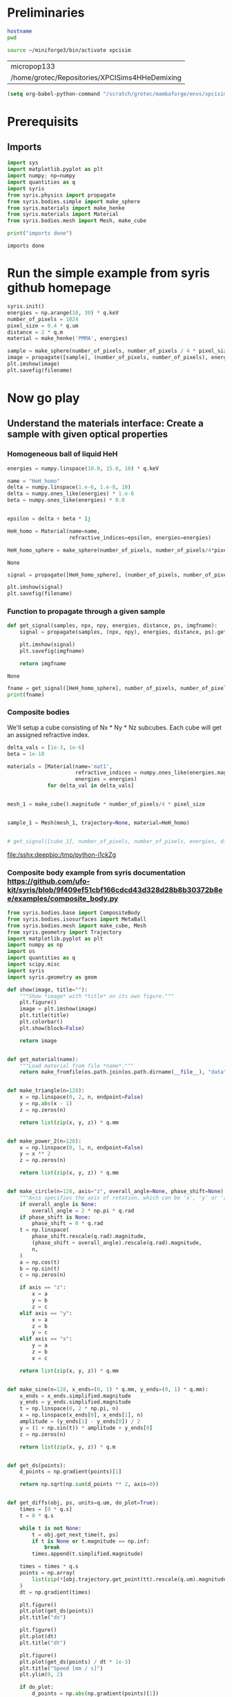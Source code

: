 #+title XPCI Simulations for H-He demixing
#+author: Carsten Fortmann-Grote, Juncheng E
#+date: [2025-03-21 Fri] 
#+property: header-args:python :session remote_py :dir /sshx:deepbio:/home/grotec/Repositories/XPCISims4HHeDemixing :async yes
#+property: header-args:shell :session remote_bash :dir /sshx:deepbio:/home/grotec/Repositories/XPCISims4HHeDemixing :async yes

* Preliminaries
:PROPERTIES:
:ID:       0701dfac-8354-4bc7-ac23-2add285d21c3
:END:
#+name: setenv
#+begin_src bash
  hostname
  pwd

  source ~/miniforge3/bin/activate xpcisim
#+end_src

#+RESULTS: setenv
| micropop133                                    |
| /home/grotec/Repositories/XPCISims4HHeDemixing |

#+begin_src emacs-lisp
(setq org-babel-python-command "/scratch/grotec/mambaforge/envs/xpcisim/bin/python")
#+end_src

#+RESULTS:
: /scratch/grotec/mambaforge/envs/xpcisim/bin/python

* Prerequisits
:PROPERTIES:
:ID:       663cda8a-165b-44d5-ace9-125c9618846f
:END:
** Imports
:PROPERTIES:
:ID:       a55ab8aa-bb3c-4cf4-a9a7-c8e965b0a159
:END:
#+name: imports
#+begin_src python :results output
  import sys
  import matplotlib.pyplot as plt
  import numpy; np=numpy
  import quantities as q
  import syris
  from syris.physics import propagate
  from syris.bodies.simple import make_sphere
  from syris.materials import make_henke
  from syris.materials import Material
  from syris.bodies.mesh import Mesh, make_cube

  print("imports done")
#+end_src

#+RESULTS[bfbd2653789ec380db07fbb1091e9d012c76be6f]: imports
: imports done


* Run the simple example from syris github homepage
:PROPERTIES:
:ID:       d7524133-36be-488f-b8c6-283720be77b7
:END:
#+name: syris-example
#+begin_src python :results file link :file syris.pmma.sphere.png :var filename="syris.pmma.sphere.png" :cache no
  syris.init()
  energies = np.arange(10, 30) * q.keV
  number_of_pixels = 1024
  pixel_size = 0.4 * q.um
  distance = 2 * q.m
  material = make_henke('PMMA', energies)

  sample = make_sphere(number_of_pixels, number_of_pixels / 4 * pixel_size, pixel_size, material=material)
  image = propagate([sample], (number_of_pixels, number_of_pixels), energies, distance, pixel_size).get()
  plt.imshow(image)
  plt.savefig(filename)
#+end_src

#+RESULTS: syris-example
[[file:/sshx:deepbio:/home/grotec/Repositories/XPCISims4HHeDemixing/syris.pmma.sphere.png]]



* Now go play
:PROPERTIES:
:ID:       7a4c8b39-3082-44bd-93d7-a59eb23fe089
:END:

** Understand the materials interface: Create a sample with given optical properties
:PROPERTIES:
:ID:       603b788f-422c-46d9-bad8-731b46b1ea2a
:END:

*** Homogeneous ball of liquid HeH
:PROPERTIES:
:ID:       9ea1a689-4185-43e5-b0e4-1de81497e28c
:END:
#+name: materials
#+begin_src python
  energies = numpy.linspace(10.0, 15.0, 10) * q.keV

  name = "HeH_homo"
  delta = numpy.linspace(1.e-6, 1.e-8, 10)
  delta = numpy.ones_like(energies) * 1.e-6
  beta = numpy.ones_like(energies) * 0.0


  epsilon = delta + beta * 1j

  HeH_homo = Material(name=name,
                      refractive_indices=epsilon, energies=energies)

  HeH_homo_sphere = make_sphere(number_of_pixels, number_of_pixels/4*pixel_size, pixel_size, material=HeH_homo)
#+end_src

#+RESULTS[114226bf5d4187967f60814b5ba4c6afd965c9c5]: materials
: None

#+begin_src python :results file link :var filename="syris.HeH_homo.sphere.png" :file "syris.HeH_homo.sphere.png" :cache no
  signal = propagate([HeH_homo_sphere], (number_of_pixels, number_of_pixels), energies, distance, pixel_size).get()

  plt.imshow(signal)
  plt.savefig(filename)
#+end_src

#+RESULTS:
[[file:/sshx:deepbio:/home/grotec/Repositories/XPCISims4HHeDemixing/syris.HeH_homo.sphere.png]]

*** Function to propagate through a given sample
:PROPERTIES:
:ID:       c2a8a888-dee9-4fe0-9440-32dd3cb724a6
:END:
#+name: syris.get_signal
#+begin_src python :export code 
  def get_signal(samples, npx, npy, energies, distance, ps, imgfname):
      signal = propagate(samples, (npx, npy), energies, distance, ps).get()

      plt.imshow(signal)
      plt.savefig(imgfname)

      return imgfname
#+end_src

#+RESULTS[20970dd8fea3f424d9a0a593e9eea499c8ebfa5c]: syris.get_signal
: None

#+name: test_get_signal
#+begin_src python :results output file link
  fname = get_signal([HeH_homo_sphere], number_of_pixels, number_of_pixels, energies, distance, pixel_size, 'test.png')
  print(fname)
#+end_src

#+RESULTS[eb30b4fd54311d8f9fbeec12d50b1a1cde194d37]: test_get_signal
[[file:/sshx:deepbio:/home/grotec/Repositories/XPCISims4HHeDemixing/test.png]]


*** Composite bodies
:PROPERTIES:
:ID:       6093d616-d47f-48b2-8dce-9935f05d01b8
:END:
We'll setup a cube consisting of Nx * Ny * Nz subcubes. Each cube will get an assigned refractive index.

#+name: composite_cube
#+begin_src python :results value file
  delta_vals = [1e-3, 1e-6]
  beta = 1e-10

  materials = [Material(name='mat1',
                        refractive_indices = numpy.ones_like(energies.magnitude) * delta_val + beta * 1j,
                        energies = energies)
               for delta_val in delta_vals]


  mesh_1 = make_cube().magnitude * number_of_pixels/4 * pixel_size 


  sample_1 = Mesh(mesh_1, trajectory=None, material=HeH_homo)


  # get_signal([cube_1], number_of_pixels, number_of_pixels, energies, distance, 
#+end_src

#+RESULTS: composite_cube
[[file:/sshx:deepbio:/tmp/python-i1ckZg]]

*** Composite body example from syris documentation https://github.com/ufo-kit/syris/blob/9f409ef51cbf166cdcd43d328d28b8b30372b8ee/examples/composite_body.py
:PROPERTIES:
:ID:       adc2001b-c1f7-47b0-ac88-94f4b25e1772
:END:

#+begin_src python
  from syris.bodies.base import CompositeBody
  from syris.bodies.isosurfaces import MetaBall
  from syris.bodies.mesh import make_cube, Mesh
  from syris.geometry import Trajectory
  import matplotlib.pyplot as plt
  import numpy as np
  import os
  import quantities as q
  import scipy.misc
  import syris
  import syris.geometry as geom
  
  def show(image, title=""):
      """Show *image* with *title* on its own figure."""
      plt.figure()
      image = plt.imshow(image)
      plt.title(title)
      plt.colorbar()
      plt.show(block=False)

      return image


  def get_material(name):
      """Load material from file *name*."""
      return make_fromfile(os.path.join(os.path.dirname(__file__), "data", name))


  def make_triangle(n=128):
      x = np.linspace(0, 2, n, endpoint=False)
      y = np.abs(x - 1)
      z = np.zeros(n)

      return list(zip(x, y, z)) * q.mm


  def make_power_2(n=128):
      x = np.linspace(0, 1, n, endpoint=False)
      y = x ** 2
      z = np.zeros(n)

      return list(zip(x, y, z)) * q.mm


  def make_circle(n=128, axis="z", overall_angle=None, phase_shift=None):
      """Axis specifies the axis of rotation, which can be 'x', 'y' or 'z'."""
      if overall_angle is None:
          overall_angle = 2 * np.pi * q.rad
      if phase_shift is None:
          phase_shift = 0 * q.rad
      t = np.linspace(
          phase_shift.rescale(q.rad).magnitude,
          (phase_shift + overall_angle).rescale(q.rad).magnitude,
          n,
      )
      a = np.cos(t)
      b = np.sin(t)
      c = np.zeros(n)

      if axis == "z":
          x = a
          y = b
          z = c
      elif axis == "y":
          x = a
          z = b
          y = c
      elif axis == "x":
          y = a
          z = b
          x = c

      return list(zip(x, y, z)) * q.mm


  def make_sine(n=128, x_ends=(0, 1) * q.mm, y_ends=(0, 1) * q.mm):
      x_ends = x_ends.simplified.magnitude
      y_ends = y_ends.simplified.magnitude
      t = np.linspace(0, 2 * np.pi, n)
      x = np.linspace(x_ends[0], x_ends[1], n)
      amplitude = (y_ends[1] - y_ends[0]) / 2
      y = (1 + np.sin(t)) * amplitude + y_ends[0]
      z = np.zeros(n)

      return list(zip(x, y, z)) * q.m


  def get_ds(points):
      d_points = np.gradient(points)[1]

      return np.sqrt(np.sum(d_points ** 2, axis=0))


  def get_diffs(obj, ps, units=q.um, do_plot=True):
      times = [0 * q.s]
      t = 0 * q.s

      while t is not None:
          t = obj.get_next_time(t, ps)
          if t is None or t.magnitude == np.inf:
              break
          times.append(t.simplified.magnitude)

      times = times * q.s
      points = np.array(
          list(zip(*[obj.trajectory.get_point(tt).rescale(q.um).magnitude for tt in times]))
      )
      dt = np.gradient(times)

      plt.figure()
      plt.plot(get_ds(points))
      plt.title("ds")

      plt.figure()
      plt.plot(dt)
      plt.title("dt")

      plt.figure()
      plt.plot(get_ds(points) / dt * 1e-3)
      plt.title("Speed [mm / s]")
      plt.ylim(0, 2)

      if do_plot:
          d_points = np.abs(np.gradient(points)[1])
          max_all = np.max(d_points, axis=0)
          plt.figure()
          plt.plot(max_all)
          plt.title("Max shift, should be < {}".format(ps))

          max_dx = max(d_points[0])
          max_dy = max(d_points[1])
          max_dz = max(d_points[2])
          print("Maxima: {}, {}, {}".format(max_dx, max_dy, max_dz))

      return times, points


  def create_sample(n, ps, radius=None, velocity=None, x_ends=None, y_ends=None):
      """Crete a metaball with a sine trajectory."""
      fov = n * ps
      if radius is None:
          radius = n / 16 * ps
      if x_ends is None:
          radius_m = radius.simplified.magnitude
          fov_m = fov.simplified.magnitude
          x_ends = (radius_m, fov_m - radius_m) * q.m
      if y_ends is None:
          y_ends = (n / 4, 3 * n / 4) * ps

      cp = make_sine(n=32, x_ends=x_ends, y_ends=y_ends)
      if velocity is None:
          velocity = 1 * q.mm / q.s
      tr = Trajectory(cp, velocity=velocity)
      mb = MetaBall(tr, radius)

      return mb

  def _make_metaballs(args):
      metaballs = []
      radius = args.n / 16.0
      shift = 3 * radius
      for i in range(-1, 2):
          dx = i * 3 * radius
          for j in range(-1, 2):
              index = (i + 1) * 3 + (j + 1)
              # Scale the metaballs to be [0.5, 1.0] radius large.
              coeff = 0.5 + 0.5 / 8 * index
              current_radius = coeff * radius
              dy = j * 3 * radius
              traj = Trajectory([(shift + dx, shift + dy, 0)] * args.ps, pixel_size=args.ps)
              metaballs.append(MetaBall(traj, current_radius * args.ps))

      return metaballs


  def make_manual_sequence(args):
      metaballs = _make_metaballs(args)
      traj = Trajectory([(args.n / 2.0, args.n / 2.0, 0)] * args.ps, pixel_size=args.ps)
      composite = CompositeBody(traj, bodies=metaballs)
      # Move the sub-bodies relative to the composite body and also move the composite body to the
      # center of the image.
      composite.move(0 * q.s)

      im = None
      d_angle = 10 * q.deg
      fmt = "Projection at rotation {:>9}"
      # Rotate around 360 deg
      for i in range(int((360 * q.deg / d_angle).magnitude) + 1):
          p = composite.project(args.shape, args.ps).get()
          if im is None:
              im = show(p, title=fmt.format(i * d_angle))
          else:
              im.axes.set_title(fmt.format(i * d_angle))
              im.set_data(p)
          plt.draw()
          # Rotation takes care of the relative rotation of the sub-bodies around the composite body.
          composite.rotate(d_angle, geom.Z_AX)

      plt.show()


  def make_trajectory_sequence(args):
      # Make a small circle (1 / 10 of the pixel size), so that the composite body only rotates and
      # does not translate. Put this circle in the middle of the image.
      circle = args.n / 2 * args.ps + make_circle(n=1024).magnitude * args.ps / 10
      traj = Trajectory(circle, velocity=args.ps / q.s, pixel_size=args.ps)
      metaballs = _make_metaballs(args)
      composite = CompositeBody(traj, bodies=metaballs)

      im = None
      d_angle = 10 * q.deg
      fmt = "Projection at rotation {:>9}"
      # Rotate around 360 deg
      for i, t in enumerate(np.linspace(0, traj.time.simplified.magnitude, 37) * q.s):
          # Reset transformation matrices
          composite.clear_transformation()
          # Move to the desired position, i.e. around the circle and then each metaball moves relative
          # to the composite body.
          composite.move(t)
          p = composite.project(args.shape, args.ps).get()
          if im is None:
              im = show(p, title=fmt.format(i * d_angle))
          else:
              im.axes.set_title(fmt.format(i * d_angle))
              im.set_data(p)
          plt.draw()

      plt.show()


  def make_complex_trajectory_sequence(args):
      edge = 20
      x = np.linspace(0, args.n / 2 - args.n / 4 - edge - 5, num=10)
      y = z = np.zeros(x.shape)
      # Move along x axis
      traj_x = Trajectory(list(zip(x, y, z)) * args.ps, velocity=args.ps / q.s, pixel_size=args.ps)
      # Move along y axis
      traj_y = Trajectory(list(zip(y, x, z)) * args.ps, velocity=args.ps / q.s, pixel_size=args.ps)
      # Move along both x and y axes
      traj_xy = Trajectory(list(zip(x, x, z)) * args.ps, velocity=args.ps / q.s, pixel_size=args.ps)
      # Circular trajectory of the composite body rotates around the image center and with radius
      # n / 4 pixels.
      circle = args.n / 2 * args.ps + make_circle().magnitude * args.n / 4 * args.ps
      traj_circle = Trajectory(circle, velocity=args.ps / q.s, pixel_size=args.ps)
      # Make the trajectory of the circle the same duration as the simple linear one.
      traj_circle = Trajectory(circle, velocity=traj_circle.length / traj_xy.length * args.ps / q.s)
      # three cubes in the same height and depth, shifted only along the x axis.
      traj_stationary = Trajectory([(0, 0, 0)] * args.ps)
      traj_stationary_1 = Trajectory([(-2 * edge, 0, 0)] * args.ps)
      traj_stationary_2 = Trajectory([(2 * edge, 0, 0)] * args.ps)

      cube = make_cube() / q.m * edge * args.ps
      # The cubes are elongated along y axis.
      cube[::2, :] /= 3

      mesh = Mesh(cube, traj_x, orientation=geom.Y_AX)
      mesh_2 = Mesh(cube, traj_y, orientation=geom.Y_AX)
      mesh_3 = Mesh(cube, traj_xy, orientation=geom.Y_AX)
      mesh_stationary = Mesh(cube, traj_stationary, orientation=geom.Y_AX)
      mesh_stationary_1 = Mesh(cube, traj_stationary_1, orientation=geom.Y_AX)
      mesh_stationary_2 = Mesh(cube, traj_stationary_2, orientation=geom.Y_AX)
      bodies = [mesh, mesh_2, mesh_3, mesh_stationary, mesh_stationary_1, mesh_stationary_2]
      composite = CompositeBody(traj_circle, bodies=bodies, orientation=geom.Y_AX)
      composite.bind_trajectory(args.ps)

      total_time = composite.time
      if args.t is None:
          times = np.linspace(0, 1, 100)
      else:
          if args.t < 0 or args.t > 1:
              raise ValueError("--t must be in the range [0, 1]")
          times = [args.t]

      im = None
      for index, i in enumerate(times):
          t = i * total_time
          composite.clear_transformation()
          composite.move(t)
          p = composite.project(args.shape, args.ps).get()
          if im is None:
              im = show(p, title="Projection")
          else:
              im.set_data(p)
              plt.draw()
      plt.show()
#+end_src

#+begin_src python
  from collections import namedtuple
  Args = namedtuple("args", ['n', 'shape', 'ps'])
  
  args = Args(n=512, shape=(512, 512), ps=1*q.um)
  make_manual_sequence(args)
#+end_src
#+RESULTS:
: None

  def main():
      parser = get_default_parser(__doc__)
      subparsers = parser.add_subparsers(help="sub-command help", dest="sub-commands", required=True)
      manual = subparsers.add_parser("manual", help="Manual positioning via simple transformations")
      trajectory = subparsers.add_parser("trajectory", help="Automatic positioning via trajectories")
      subtrajectories = subparsers.add_parser(
          "subtrajectories", help="Automatic positioning with " "local sub-body trajectories"
      )
      manual.set_defaults(_func=make_manual_sequence)
      trajectory.set_defaults(_func=make_trajectory_sequence)

      subtrajectories.add_argument(
          "--t",
          type=float,
          help="Time at which to compute the projection normalized to "
          "[0, 1], if not specified, complete sequence is shown",
      )
      subtrajectories.set_defaults(_func=make_complex_trajectory_sequence)

      args = parser.parse_args()
      syris.init(device_index=0)

      # Set constants
      args.n = 512
      args.shape = (args.n, args.n)
      args.ps = 1 * q.um

      args._func(args)


  if __name__ == "__main__":
      main()
#+end_src

